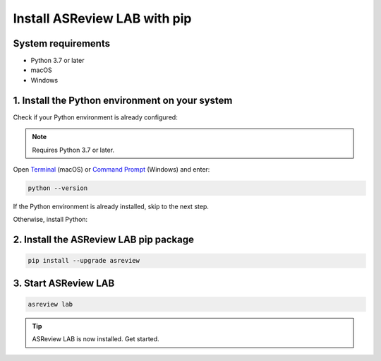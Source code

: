 Install ASReview LAB with pip
=============================

System requirements
-------------------

- Python 3.7 or later
- macOS
- Windows

.. _install_python:

1. Install the Python environment on your system
------------------------------------------------

Check if your Python environment is already configured:

.. note::

    Requires Python 3.7 or later.

Open `Terminal
<https://support.apple.com/guide/terminal/open-or-quit-terminal-apd5265185d-f365-44cb-8b09-71a064a42125/mac>`__
(macOS) or `Command Prompt
<https://www.lifewire.com/how-to-open-command-prompt-2618089>`__ (Windows) and enter:

.. code-block:: bash

    python --version

If the Python environment is already installed, skip to the next step.

Otherwise, install Python:

.. tabs::

  .. tab:: macOS

    Install using Miniconda:

    1. Go to the `Miniconda3 macOS installers
       <https://docs.conda.io/en/latest/miniconda.html#macos-installers>`__.
    2. Download and install the latest `Miniconda3 macOS 64-bit pkg`.

  .. tab:: Windows

    Install the 64-bit `Python 3 release for Windows
    <https://www.python.org/downloads/windows/>`__ (select `pip` as an optional
    feature).

    .. important::

        Check the box to `add Python to your PATH environment variable` during the
        installation.

2. Install the ASReview LAB pip package
---------------------------------------

.. code-block:: bash

    pip install --upgrade asreview

3. Start ASReview LAB
---------------------

.. code-block:: bash

    asreview lab

.. tip::

    ASReview LAB is now installed. Get started.
